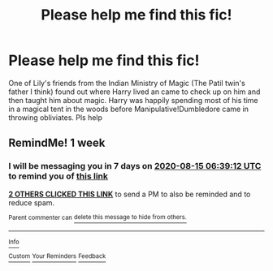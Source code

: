 #+TITLE: Please help me find this fic!

* Please help me find this fic!
:PROPERTIES:
:Author: The-Apprentice-Autho
:Score: 4
:DateUnix: 1596842224.0
:DateShort: 2020-Aug-08
:FlairText: What's That Fic?
:END:
One of Lily's friends from the Indian Ministry of Magic (The Patil twin's father I think) found out where Harry lived an came to check up on him and then taught him about magic. Harry was happily spending most of his time in a magical tent in the woods before Manipulative!Dumbledore came in throwing obliviates. Pls help


** RemindMe! 1 week
:PROPERTIES:
:Author: tan_chinthan_
:Score: 1
:DateUnix: 1596868752.0
:DateShort: 2020-Aug-08
:END:

*** I will be messaging you in 7 days on [[http://www.wolframalpha.com/input/?i=2020-08-15%2006:39:12%20UTC%20To%20Local%20Time][*2020-08-15 06:39:12 UTC*]] to remind you of [[https://np.reddit.com/r/HPfanfiction/comments/i5oexw/please_help_me_find_this_fic/g0rmcc3/?context=3][*this link*]]

[[https://np.reddit.com/message/compose/?to=RemindMeBot&subject=Reminder&message=%5Bhttps%3A%2F%2Fwww.reddit.com%2Fr%2FHPfanfiction%2Fcomments%2Fi5oexw%2Fplease_help_me_find_this_fic%2Fg0rmcc3%2F%5D%0A%0ARemindMe%21%202020-08-15%2006%3A39%3A12%20UTC][*2 OTHERS CLICKED THIS LINK*]] to send a PM to also be reminded and to reduce spam.

^{Parent commenter can} [[https://np.reddit.com/message/compose/?to=RemindMeBot&subject=Delete%20Comment&message=Delete%21%20i5oexw][^{delete this message to hide from others.}]]

--------------

[[https://np.reddit.com/r/RemindMeBot/comments/e1bko7/remindmebot_info_v21/][^{Info}]]

[[https://np.reddit.com/message/compose/?to=RemindMeBot&subject=Reminder&message=%5BLink%20or%20message%20inside%20square%20brackets%5D%0A%0ARemindMe%21%20Time%20period%20here][^{Custom}]]
[[https://np.reddit.com/message/compose/?to=RemindMeBot&subject=List%20Of%20Reminders&message=MyReminders%21][^{Your Reminders}]]
[[https://np.reddit.com/message/compose/?to=Watchful1&subject=RemindMeBot%20Feedback][^{Feedback}]]
:PROPERTIES:
:Author: RemindMeBot
:Score: 1
:DateUnix: 1596870721.0
:DateShort: 2020-Aug-08
:END:
